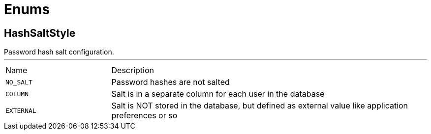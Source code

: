 = Enums

[[HashSaltStyle]]
== HashSaltStyle

++++
 Password hash salt configuration.
++++
'''

[cols=">25%,75%"]
[frame="topbot"]
|===
^|Name | Description
|[[NO_SALT]]`NO_SALT`|
+++
Password hashes are not salted
+++
|[[COLUMN]]`COLUMN`|
+++
Salt is in a separate column for each user in the database
+++
|[[EXTERNAL]]`EXTERNAL`|
+++
Salt is NOT stored in the database, but defined as external value like application preferences or so
+++
|===

